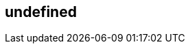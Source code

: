 == undefined
:type: article
:path: /c/article/nosql
:nosql: type=article,title=(Neo4j) –[:IS_A]–> (NoSQL Database),src=http://assets.neo4j.org/img/propertygraph/nosql-space.png,content=<p><strong>N</strong>ot <strong>o</strong>nly <strong>SQL</strong>, but modern choices which excel at answering different kinds of questions.</p>            <ul>                <li>Average income? Ask an RDBMS                <li>Shopping cart? Use a Key-Value Store                <li>How did you get here? Ask a graph            </ul>
:rdbms: type=article,title=(A Graph Database) –[:TRANSFORMS_A]–> (RDBMS),content=                <div><img src=http://assets.neo4j.org/img/propertygraph/vs-rdbms.png alt='' title='vs-rdbms' width='270' height='141' />                <img src=http://assets.neo4j.org/img/propertygraph/as-rdbms.png alt='' title='as-rdbms' width='254' height='289' /></div>                <p>Topple the stacks of records in a <strong>Relational Database</strong> while keeping all the relationships, and you’ll see a graph. Where an RDBMS is optimized for aggregated data, Neo4j is optimized for highly connected data.</p>
:keyvalue: type=article,title=(A Graph Database) –[:RELATES_A]–> (Key-Value Store),content=                    <div><img src=http://assets.neo4j.org/img/propertygraph/vs-key-value.png alt='' title='vs-key-value' width='245' height='76' /><img src=http://assets.neo4j.org/img/propertygraph/as-key-value.png alt='' title='as-key-value' width='159' height='241' /></div>                    <p>A <strong>Key-Value model</strong> is great for lookups of simple or even complex values. When the values are themselves interconnected, you’ve got a graph. Neo4j lets you traverse quickly among all the connected values.</p>                    
:document: type=article,title=(A Graph Database) –[:NAVIGATES_A]–> (Document Store),content=                    <div><img src=http://assets.neo4j.org/img/propertygraph/vs-document.png alt='' title='vs-document' width='159' height='241' /><img src=http://assets.neo4j.org/img/propertygraph/as-document.png alt='' title='as-document' width='267' height='232' /></div>                    <p>The container hierarchy of a <strong>Document Database</strong> accommodates nice, schema-free data that can easily be represented as a tree. Which is of course a graph. Refer to other documents (or document elements) within that tree and you have a more expressive representation of the same data that you can easily navigate with Neo4j.</p>

